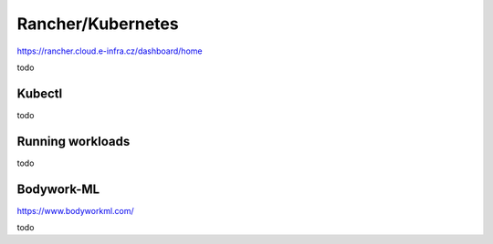 Rancher/Kubernetes
=========================
https://rancher.cloud.e-infra.cz/dashboard/home

todo

Kubectl
----------------------------

todo


Running workloads
--------------------------------

todo


Bodywork-ML
--------------------------
https://www.bodyworkml.com/

todo


